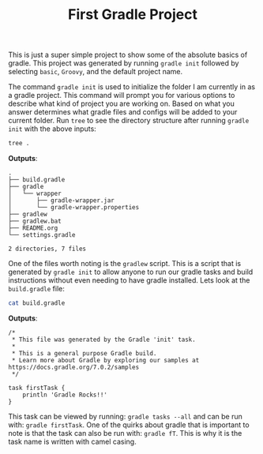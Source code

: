 #+TITLE: First Gradle Project
#+PROPERTY: header-args

This is just a super simple project to show some of the absolute basics of
gradle. This project was generated by running ~gradle init~ followed by
selecting =basic=, =Groovy=, and the default project name.

The command ~gradle init~ is used to initialize the folder I am currently in as
a gradle project. This command will prompt you for various options to describe
what kind of project you are working on. Based on what you answer determines
what gradle files and configs will be added to your current folder. Run ~tree~
to see the directory structure after running ~gradle init~ with the above
inputs:
#+BEGIN_SRC sh :results output :noweb yes
  tree .
#+END_SRC
*Outputs*:
#+begin_example
  .
  ├── build.gradle
  ├── gradle
  │   └── wrapper
  │       ├── gradle-wrapper.jar
  │       └── gradle-wrapper.properties
  ├── gradlew
  ├── gradlew.bat
  ├── README.org
  └── settings.gradle

  2 directories, 7 files
#+end_example

One of the files worth noting is the =gradlew= script. This is a script that is
generated by ~gradle init~ to allow anyone to run our gradle tasks and build
instructions without even needing to have gradle installed. Lets look at the
=build.gradle= file:
#+BEGIN_SRC sh :results output :noweb yes
  cat build.gradle
#+END_SRC
*Outputs*:
#+begin_example
  /*
   ,* This file was generated by the Gradle 'init' task.
   ,*
   ,* This is a general purpose Gradle build.
   ,* Learn more about Gradle by exploring our samples at https://docs.gradle.org/7.0.2/samples
   ,*/

  task firstTask {
      println 'Gradle Rocks!!'
  }
#+end_example

This task can be viewed by running: ~gradle tasks --all~ and can be run with:
~gradle firstTask~. One of the quirks about gradle that is important to note is
that the task can also be run with: ~gradle fT~. This is why it is the task name
is written with camel casing.
